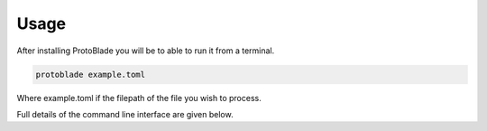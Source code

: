 Usage
====================
After installing ProtoBlade you will be to able to run it from a terminal.

.. code:: bash

    protoblade example.toml

Where example.toml if the filepath of the file you wish to process.

Full details of the command line interface are given below.

.. argparse::
   :module: protoblade.cli
   :func: create_parser
   :prog: protoblade